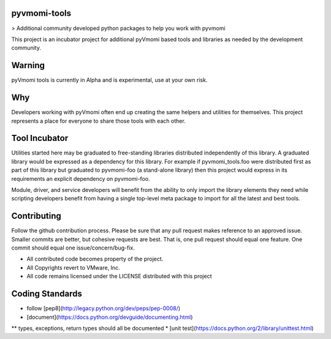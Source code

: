 pyvmomi-tools
=============

> Additional community developed python packages to help you work with pyvmomi

This project is an incubator project for additional pyVmomi based tools and
libraries as needed by the development community.

Warning
=======

pyVmomi tools is currently in Alpha and is experimental, use at your own risk.

Why
===

Developers working with pyVmomi often end up creating the same helpers and
utilities for themselves. This project represents a place for everyone to
share those tools with each other.

Tool Incubator
==============

Utilities started here may be graduated to free-standing libraries distributed
independently of this library. A graduated library would be expressed as a
dependency for this library. For example if pyvmomi_tools.foo were distributed
first as part of this library but graduated to pyvmomi-foo (a stand-alone
library) then this project would express in its requirements an explicit
dependency on pyvmomi-foo.

Module, driver, and service developers will benefit from the ability to only
import the library elements they need while scripting developers benefit from
having a single top-level meta package to import for all the latest and best
tools.

Contributing
============

Follow the github contribution process. Please be sure that any pull request
makes reference to an approved issue. Smaller commits are better, but cohesive
requests are best. That is, one pull request should equal one feature. One
commit should equal one issue/concern/bug-fix.

* All contributed code becomes property of the project.
* All Copyrights revert to VMware, Inc.
* All code remains licensed under the LICENSE distributed with this project

Coding Standards
================

* follow [pep8](http://legacy.python.org/dev/peps/pep-0008/)
* [document](https://docs.python.org/devguide/documenting.html)
** types, exceptions, return types should all be documented
* [unit test](https://docs.python.org/2/library/unittest.html)
